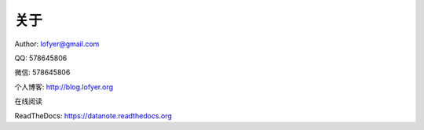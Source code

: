 =========================
关于
=========================

Author: lofyer@gmail.com

QQ: 578645806

微信: 578645806

个人博客: http://blog.lofyer.org

在线阅读

ReadTheDocs: https://datanote.readthedocs.org

.. raw:: html

    <embed>
    <a rel="license" href="http://creativecommons.org/licenses/by/4.0/"><img alt="Creative Commons License" style="border-width:0" src="https://i.creativecommons.org/l/by/4.0/88x31.png" /></a><br /><span xmlns:dct="http://purl.org/dc/terms/" property="dct:title">InTheCloud</span> is licensed under a <a rel="license" href="http://creativecommons.org/licenses/by/4.0/">Creative Commons Attribution 4.0 International License</a>.
    </embed>
